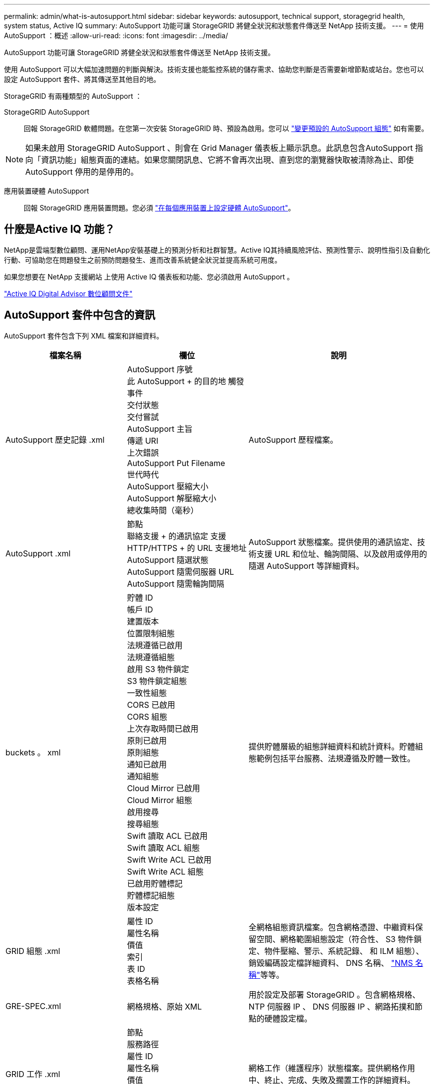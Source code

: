 ---
permalink: admin/what-is-autosupport.html 
sidebar: sidebar 
keywords: autosupport, technical support, storagegrid health, system status, Active IQ 
summary: AutoSupport 功能可讓 StorageGRID 將健全狀況和狀態套件傳送至 NetApp 技術支援。 
---
= 使用 AutoSupport ：概述
:allow-uri-read: 
:icons: font
:imagesdir: ../media/


[role="lead"]
AutoSupport 功能可讓 StorageGRID 將健全狀況和狀態套件傳送至 NetApp 技術支援。

使用 AutoSupport 可以大幅加速問題的判斷與解決。技術支援也能監控系統的儲存需求、協助您判斷是否需要新增節點或站台。您也可以設定 AutoSupport 套件、將其傳送至其他目的地。

StorageGRID 有兩種類型的 AutoSupport ：

StorageGRID AutoSupport:: 回報 StorageGRID 軟體問題。在您第一次安裝 StorageGRID 時、預設為啟用。您可以 link:configure-autosupport-grid-manager.html["變更預設的 AutoSupport 組態"] 如有需要。



NOTE: 如果未啟用 StorageGRID AutoSupport 、則會在 Grid Manager 儀表板上顯示訊息。此訊息包含AutoSupport 指向「資訊功能」組態頁面的連結。如果您關閉訊息、它將不會再次出現、直到您的瀏覽器快取被清除為止、即使AutoSupport 停用的是停用的。

應用裝置硬體 AutoSupport:: 回報 StorageGRID 應用裝置問題。您必須 link:configure-autosupport-grid-manager.html#autosupport-for-appliances["在每個應用裝置上設定硬體 AutoSupport"]。




== 什麼是Active IQ 功能？

NetApp是雲端型數位顧問、運用NetApp安裝基礎上的預測分析和社群智慧。Active IQ其持續風險評估、預測性警示、說明性指引及自動化行動、可協助您在問題發生之前預防問題發生、進而改善系統健全狀況並提高系統可用度。

如果您想要在 NetApp 支援網站 上使用 Active IQ 儀表板和功能、您必須啟用 AutoSupport 。

https://docs.netapp.com/us-en/active-iq/index.html["Active IQ Digital Advisor 數位顧問文件"^]



== AutoSupport 套件中包含的資訊

AutoSupport 套件包含下列 XML 檔案和詳細資料。

[cols="2a,2a,3a"]
|===
| 檔案名稱 | 欄位 | 說明 


 a| 
AutoSupport 歷史記錄 .xml
 a| 
AutoSupport 序號 +
此 AutoSupport + 的目的地
觸發事件 +
交付狀態 +
交付嘗試 +
AutoSupport 主旨 +
傳遞 URI +
上次錯誤 +
AutoSupport Put Filename +
世代時代 +
AutoSupport 壓縮大小 +
AutoSupport 解壓縮大小 +
總收集時間（毫秒）
 a| 
AutoSupport 歷程檔案。



 a| 
AutoSupport .xml
 a| 
節點 +
聯絡支援 + 的通訊協定
支援 HTTP/HTTPS + 的 URL
支援地址 +
AutoSupport 隨選狀態 +
AutoSupport 隨需伺服器 URL +
AutoSupport 隨需輪詢間隔
 a| 
AutoSupport 狀態檔案。提供使用的通訊協定、技術支援 URL 和位址、輪詢間隔、以及啟用或停用的隨選 AutoSupport 等詳細資料。



 a| 
buckets 。 xml
 a| 
貯體 ID +
帳戶 ID +
建置版本 +
位置限制組態 +
法規遵循已啟用 +
法規遵循組態 +
啟用 S3 物件鎖定 +
S3 物件鎖定組態 +
一致性組態 +
CORS 已啟用 +
CORS 組態 +
上次存取時間已啟用 +
原則已啟用 +
原則組態 +
通知已啟用 +
通知組態 +
Cloud Mirror 已啟用 +
Cloud Mirror 組態 +
啟用搜尋 +
搜尋組態 +
Swift 讀取 ACL 已啟用 +
Swift 讀取 ACL 組態 +
Swift Write ACL 已啟用 +
Swift Write ACL 組態 +
已啟用貯體標記 +
貯體標記組態 +
版本設定
 a| 
提供貯體層級的組態詳細資料和統計資料。貯體組態範例包括平台服務、法規遵循及貯體一致性。



 a| 
GRID 組態 .xml
 a| 
屬性 ID +
屬性名稱 +
價值 +
索引 +
表 ID +
表格名稱
 a| 
全網格組態資訊檔案。包含網格憑證、中繼資料保留空間、網格範圍組態設定（符合性、 S3 物件鎖定、物件壓縮、警示、系統記錄、 和 ILM 組態）、銷毀編碼設定檔詳細資料、 DNS 名稱、 link:../primer/nodes-and-services.html#storagegrid-services["NMS 名稱"]等等。



 a| 
GRE-SPEC.xml
 a| 
網格規格、原始 XML
 a| 
用於設定及部署 StorageGRID 。包含網格規格、 NTP 伺服器 IP 、 DNS 伺服器 IP 、網路拓撲和節點的硬體設定檔。



 a| 
GRID 工作 .xml
 a| 
節點 +
服務路徑 +
屬性 ID +
屬性名稱 +
價值 +
索引 +
表 ID +
表格名稱
 a| 
網格工作（維護程序）狀態檔案。提供網格作用中、終止、完成、失敗及擱置工作的詳細資料。



 a| 
GRB.JSON
 a| 
Grid + Revision + 軟體版本 + 說明 + 授權 + 密碼 + DNS + NTP + 站台 + 節點
 a| 
網格資訊。



 a| 
ILM 組態 .xml
 a| 
屬性 ID +
屬性名稱 +
價值 +
索引 +
表 ID +
表格名稱
 a| 
ILM 組態的屬性清單。



 a| 
ILM-STATUS.xml
 a| 
節點 +
服務途徑 +
屬性 ID +
屬性名稱 +
價值 +
索引 +
表 ID +
表格名稱
 a| 
ILM 計量資訊檔案。包含每個節點的 ILM 評估率、以及全網格的計量。



 a| 
ILM 。 xml
 a| 
ILM 原始 XML
 a| 
ILM 作用中原則檔案。包含使用中 ILM 原則的詳細資料、例如儲存池 ID 、擷取行為、篩選器、規則和說明。也包含預設 ILM 原則的 XML 。



 a| 
log.Tgz
 a| 
_n_
 a| 
可下載的記錄檔。包含 `bycast-err.log` 和 `servermanager.log` 從每個節點。



 a| 
Manifest.xml
 a| 
採樣訂單 +
此資料的 AutoSupport 內容檔名 +
此資料項目的說明 +
收集的位元組數 +
收集時間 +
此資料項目的狀態 +
錯誤說明 +
此資料的 AutoSupport 內容類型 +
 a| 
包含 AutoSupport 中繼資料及所有 AutoSupport XML 檔案的簡短說明。



 a| 
NMS-Entitys.xml
 a| 
屬性索引 +
實體 OID +
節點 ID +
裝置型號 ID +
裝置機型版本 +
實體名稱
 a| 
中的群組和服務實體 link:../primer/nodes-and-services.html#storagegrid-services["NMS 樹狀結構"]。提供網格拓撲詳細資料。節點可根據節點上執行的服務來決定。



 a| 
objectS-status.xml
 a| 
節點 +
服務途徑 +
屬性 ID +
屬性名稱 +
價值 +
索引 +
表 ID +
表格名稱
 a| 
物件狀態、包括背景掃描狀態、作用中傳輸、傳輸率、傳輸總數、刪除率、 毀損的片段、遺失的物件、遺失的物件、嘗試的修復、掃描速率、 預估掃描期間、維修完成狀態等。



 a| 
Server-status.xml
 a| 
節點 +
服務途徑 +
屬性 ID +
屬性名稱 +
價值 +
索引 +
表 ID +
表格名稱
 a| 
伺服器組態和事件檔案。包含每個節點的下列詳細資料：平台類型、作業系統、安裝的記憶體、可用記憶體、儲存連線、 儲存應用裝置機箱序號、儲存控制器磁碟機數失敗、運算控制器機箱溫度、運算硬體、運算控制器序號、電源供應器、磁碟機大小、磁碟機類型等。



 a| 
service-status.xml
 a| 
節點 +
服務途徑 +
屬性 ID +
屬性名稱 +
價值 +
索引 +
表 ID +
表格名稱
 a| 
服務節點資訊檔案。包含詳細資料、例如分配的表格空間、可用表格空間、資料庫的 Reaper 指標、區段修復持續時間、修復工作持續時間、自動重新啟動工作、自動終止工作、 還有更多。



 a| 
儲存等級 .xml
 a| 
儲存等級 ID +
儲存等級名稱 +
儲存節點 ID +
儲存節點路徑
 a| 
每個儲存節點的儲存等級定義檔。



 a| 
摘要屬性 .xml
 a| 
群組 OID +
群組路徑 +
摘要屬性 ID +
摘要屬性名稱 +
價值 +
索引 +
表 ID +
表格名稱
 a| 
彙總 StorageGRID 使用資訊的高階系統狀態資料。提供詳細資料、例如網格名稱、網站名稱、每個網格和每個網站的儲存節點數量、授權類型、授權容量和使用量、軟體支援條款、以及 S3 和 Swift 作業的詳細資料。



 a| 
system-arms.xml
 a| 
節點 +
服務途徑 +
嚴重性 +
警用屬性 +
屬性名稱 +
狀態 +
價值 +
觸發時間 +
認可時間
 a| 
系統層級警示（已過時）和狀態資料、用於指出異常活動或潛在問題。



 a| 
system-alerts.xml
 a| 
姓名 +
嚴重性 +
節點名稱 +
警示狀態 +
站台名稱 +
警示觸發時間 +
警示解決時間 +
規則 ID +
節點 ID +
站台 ID +
靜音 +
其他註釋 +
其他標籤
 a| 
指出 StorageGRID 系統中潛在問題的目前系統警示。



 a| 
USERAGENTS.xml
 a| 
使用者代理程式 +
天數 +
HTTP 要求總數 +
擷取的總位元組數 +
擷取的總位元組數 +
提交要求 +
取得要求 +
刪除要求 +
主管要求 +
貼文要求 +
選項要求 +
平均要求時間（毫秒） +
平均投入要求時間（毫秒） +
平均取得要求時間（毫秒） +
平均刪除要求時間（毫秒） +
平均頭部要求時間（毫秒） +
平均要求後時間（毫秒） +
平均選項要求時間（毫秒）
 a| 
以應用程式使用者代理程式為基礎的統計資料。例如、每個使用者代理程式的放置 / 取得 / 刪除 / 顯示頭作業數、以及每項作業的總位元組大小。



 a| 
X-header-data
 a| 
X-NetApp-asup-Generated on +
X-NetApp-asup-hostname+
X-NetApp-asup-OS 版本 +
X-NetApp-asup-Serial-num+
X-NetApp-asup-Subject +
X-NetApp-asup-system-id +
X-NetApp-asup-mode-name +
 a| 
AutoSupport 標頭資料。

|===